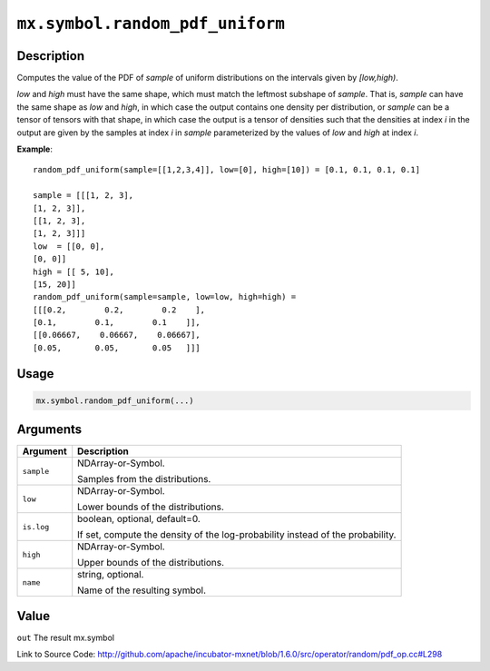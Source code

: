 

``mx.symbol.random_pdf_uniform``
================================================================

Description
----------------------

Computes the value of the PDF of *sample* of
uniform distributions on the intervals given by *[low,high)*.

*low* and *high* must have the same shape, which must match the leftmost subshape
of *sample*.  That is, *sample* can have the same shape as *low* and *high*, in which
case the output contains one density per distribution, or *sample* can be a tensor
of tensors with that shape, in which case the output is a tensor of densities such that
the densities at index *i* in the output are given by the samples at index *i* in *sample*
parameterized by the values of *low* and *high* at index *i*.


**Example**::

	 
	 random_pdf_uniform(sample=[[1,2,3,4]], low=[0], high=[10]) = [0.1, 0.1, 0.1, 0.1]
	 
	 sample = [[[1, 2, 3],
	 [1, 2, 3]],
	 [[1, 2, 3],
	 [1, 2, 3]]]
	 low  = [[0, 0],
	 [0, 0]]
	 high = [[ 5, 10],
	 [15, 20]]
	 random_pdf_uniform(sample=sample, low=low, high=high) =
	 [[[0.2,        0.2,        0.2    ],
	 [0.1,        0.1,        0.1    ]],
	 [[0.06667,    0.06667,    0.06667],
	 [0.05,       0.05,       0.05   ]]]
	 
	 
	 

Usage
----------

.. code:: r

	mx.symbol.random_pdf_uniform(...)

Arguments
------------------

+----------------------------------------+------------------------------------------------------------+
| Argument                               | Description                                                |
+========================================+============================================================+
| ``sample``                             | NDArray-or-Symbol.                                         |
|                                        |                                                            |
|                                        | Samples from the distributions.                            |
+----------------------------------------+------------------------------------------------------------+
| ``low``                                | NDArray-or-Symbol.                                         |
|                                        |                                                            |
|                                        | Lower bounds of the distributions.                         |
+----------------------------------------+------------------------------------------------------------+
| ``is.log``                             | boolean, optional, default=0.                              |
|                                        |                                                            |
|                                        | If set, compute the density of the log-probability instead |
|                                        | of the                                                     |
|                                        | probability.                                               |
+----------------------------------------+------------------------------------------------------------+
| ``high``                               | NDArray-or-Symbol.                                         |
|                                        |                                                            |
|                                        | Upper bounds of the distributions.                         |
+----------------------------------------+------------------------------------------------------------+
| ``name``                               | string, optional.                                          |
|                                        |                                                            |
|                                        | Name of the resulting symbol.                              |
+----------------------------------------+------------------------------------------------------------+

Value
----------

``out`` The result mx.symbol


Link to Source Code: http://github.com/apache/incubator-mxnet/blob/1.6.0/src/operator/random/pdf_op.cc#L298

